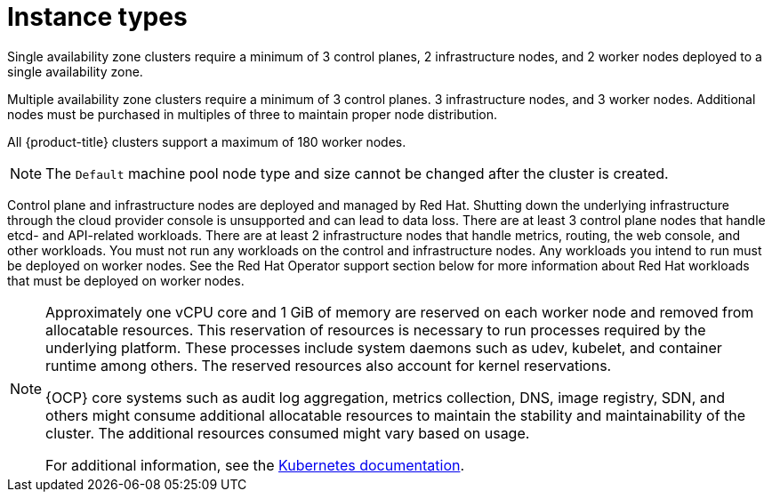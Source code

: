 
// Module included in the following assemblies:
//
// * assemblies/rosa-service-definition.adoc
:_content-type: CONCEPT
[id="rosa-sdpolicy-instance-types_{context}"]
= Instance types

Single availability zone clusters require a minimum of 3 control planes, 2 infrastructure nodes, and 2 worker nodes deployed to a single availability zone.

Multiple availability zone clusters require a minimum of 3 control planes. 3 infrastructure nodes, and 3 worker nodes. Additional nodes must be purchased in multiples of three to maintain proper node distribution.

All {product-title} clusters support a maximum of 180 worker nodes.

[NOTE]
====
The `Default` machine pool node type and size cannot be changed after the cluster is created.
====

Control plane and infrastructure nodes are deployed and managed by Red Hat. Shutting down the underlying infrastructure through the cloud provider console is unsupported and can lead to data loss. There are at least 3 control plane nodes that handle etcd- and API-related workloads. There are at least 2 infrastructure nodes that handle metrics, routing, the web console, and other workloads. You must not run any workloads on the control and infrastructure nodes. Any workloads you intend to run must be deployed on worker nodes. See the Red Hat Operator support section below for more information about Red Hat workloads that must be deployed on worker nodes.

[NOTE]
====
Approximately one vCPU core and 1 GiB of memory are reserved on each worker node and removed from allocatable resources. This reservation of resources is necessary to run processes required by the underlying platform. These processes include system daemons such as udev, kubelet, and container runtime among others. The reserved resources also account for kernel reservations.

{OCP} core systems such as audit log aggregation, metrics collection, DNS, image registry, SDN, and others might consume additional allocatable resources to maintain the stability and maintainability of the cluster. The additional resources consumed might vary based on usage.

For additional information, see the link:https://kubernetes.io/docs/tasks/administer-cluster/reserve-compute-resources/#system-reserved[Kubernetes documentation].
====